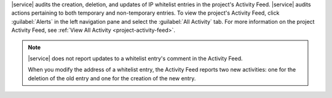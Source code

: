 |service| audits the creation, deletion, and updates of IP whitelist
entries in the project's Activity Feed. |service| audits actions
pertaining to both temporary and non-temporary entries. To view the
project's Activity Feed, click :guilabel:`Alerts` in the left
navigation pane and select the :guilabel:`All Activity` tab. For more
information on the project Activity Feed, see
:ref:`View All Activity <project-activity-feed>`.

.. note::

   |service| does not report updates to a whitelist entry's comment in
   the Activity Feed.

   When you modify the address of a whitelist entry, the Activity Feed
   reports two new activities: one for the deletion of the old entry
   and one for the creation of the new entry.
